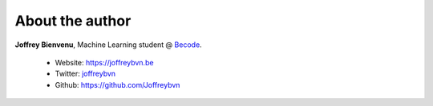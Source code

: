 
================
About the author
================

**Joffrey Bienvenu**, Machine Learning student @ Becode_.

 - Website: https://joffreybvn.be
 - Twitter: joffreybvn_
 - Github: https://github.com/Joffreybvn

.. _Becode: https://becode.org/
.. _joffreybvn: https://twitter.com/Joffreybvn